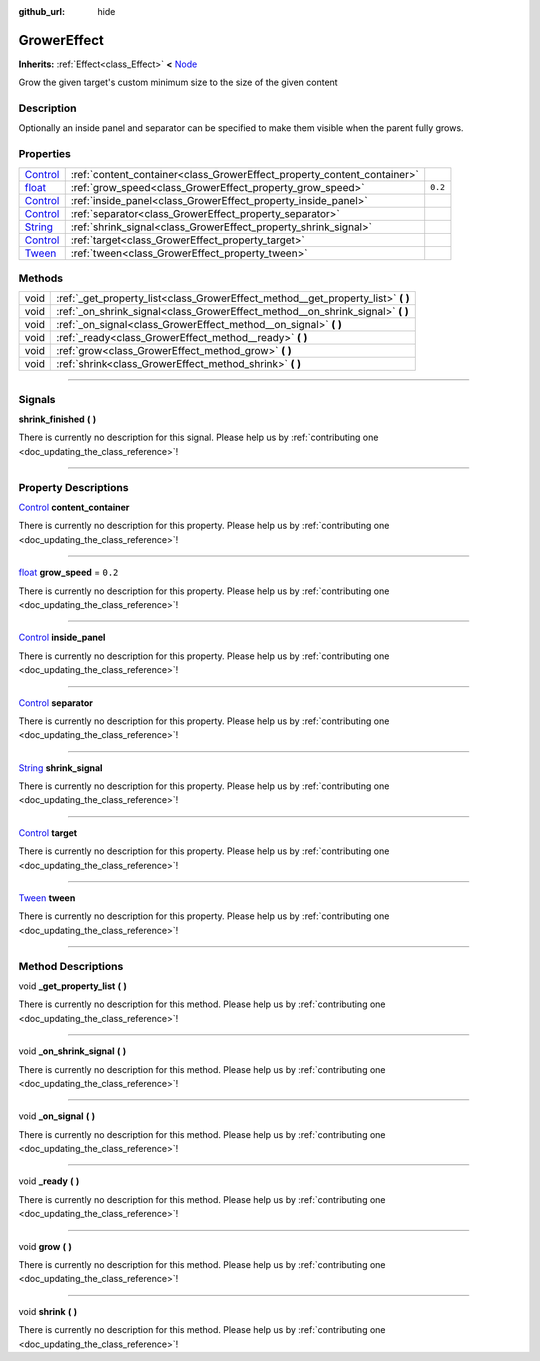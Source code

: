 :github_url: hide

.. DO NOT EDIT THIS FILE!!!
.. Generated automatically from Godot engine sources.
.. Generator: https://github.com/godotengine/godot/tree/master/doc/tools/make_rst.py.
.. XML source: https://github.com/godotengine/godot/tree/master/api/classes/GrowerEffect.xml.

.. _class_GrowerEffect:

GrowerEffect
============

**Inherits:** :ref:`Effect<class_Effect>` **<** `Node <https://docs.godotengine.org/en/stable/classes/class_node.html>`_

Grow the given target's custom minimum size to the size of the given content

.. rst-class:: classref-introduction-group

Description
-----------

Optionally an inside panel and separator can be specified to make them visible when the parent fully grows.

.. rst-class:: classref-reftable-group

Properties
----------

.. table::
   :widths: auto

   +--------------------------------------------------------------------------------+-------------------------------------------------------------------------+---------+
   | `Control <https://docs.godotengine.org/en/stable/classes/class_control.html>`_ | :ref:`content_container<class_GrowerEffect_property_content_container>` |         |
   +--------------------------------------------------------------------------------+-------------------------------------------------------------------------+---------+
   | `float <https://docs.godotengine.org/en/stable/classes/class_float.html>`_     | :ref:`grow_speed<class_GrowerEffect_property_grow_speed>`               | ``0.2`` |
   +--------------------------------------------------------------------------------+-------------------------------------------------------------------------+---------+
   | `Control <https://docs.godotengine.org/en/stable/classes/class_control.html>`_ | :ref:`inside_panel<class_GrowerEffect_property_inside_panel>`           |         |
   +--------------------------------------------------------------------------------+-------------------------------------------------------------------------+---------+
   | `Control <https://docs.godotengine.org/en/stable/classes/class_control.html>`_ | :ref:`separator<class_GrowerEffect_property_separator>`                 |         |
   +--------------------------------------------------------------------------------+-------------------------------------------------------------------------+---------+
   | `String <https://docs.godotengine.org/en/stable/classes/class_string.html>`_   | :ref:`shrink_signal<class_GrowerEffect_property_shrink_signal>`         |         |
   +--------------------------------------------------------------------------------+-------------------------------------------------------------------------+---------+
   | `Control <https://docs.godotengine.org/en/stable/classes/class_control.html>`_ | :ref:`target<class_GrowerEffect_property_target>`                       |         |
   +--------------------------------------------------------------------------------+-------------------------------------------------------------------------+---------+
   | `Tween <https://docs.godotengine.org/en/stable/classes/class_tween.html>`_     | :ref:`tween<class_GrowerEffect_property_tween>`                         |         |
   +--------------------------------------------------------------------------------+-------------------------------------------------------------------------+---------+

.. rst-class:: classref-reftable-group

Methods
-------

.. table::
   :widths: auto

   +------+-------------------------------------------------------------------------------------+
   | void | :ref:`_get_property_list<class_GrowerEffect_method__get_property_list>` **(** **)** |
   +------+-------------------------------------------------------------------------------------+
   | void | :ref:`_on_shrink_signal<class_GrowerEffect_method__on_shrink_signal>` **(** **)**   |
   +------+-------------------------------------------------------------------------------------+
   | void | :ref:`_on_signal<class_GrowerEffect_method__on_signal>` **(** **)**                 |
   +------+-------------------------------------------------------------------------------------+
   | void | :ref:`_ready<class_GrowerEffect_method__ready>` **(** **)**                         |
   +------+-------------------------------------------------------------------------------------+
   | void | :ref:`grow<class_GrowerEffect_method_grow>` **(** **)**                             |
   +------+-------------------------------------------------------------------------------------+
   | void | :ref:`shrink<class_GrowerEffect_method_shrink>` **(** **)**                         |
   +------+-------------------------------------------------------------------------------------+

.. rst-class:: classref-section-separator

----

.. rst-class:: classref-descriptions-group

Signals
-------

.. _class_GrowerEffect_signal_shrink_finished:

.. rst-class:: classref-signal

**shrink_finished** **(** **)**

.. container:: contribute

	There is currently no description for this signal. Please help us by :ref:`contributing one <doc_updating_the_class_reference>`!

.. rst-class:: classref-section-separator

----

.. rst-class:: classref-descriptions-group

Property Descriptions
---------------------

.. _class_GrowerEffect_property_content_container:

.. rst-class:: classref-property

`Control <https://docs.godotengine.org/en/stable/classes/class_control.html>`_ **content_container**

.. container:: contribute

	There is currently no description for this property. Please help us by :ref:`contributing one <doc_updating_the_class_reference>`!

.. rst-class:: classref-item-separator

----

.. _class_GrowerEffect_property_grow_speed:

.. rst-class:: classref-property

`float <https://docs.godotengine.org/en/stable/classes/class_float.html>`_ **grow_speed** = ``0.2``

.. container:: contribute

	There is currently no description for this property. Please help us by :ref:`contributing one <doc_updating_the_class_reference>`!

.. rst-class:: classref-item-separator

----

.. _class_GrowerEffect_property_inside_panel:

.. rst-class:: classref-property

`Control <https://docs.godotengine.org/en/stable/classes/class_control.html>`_ **inside_panel**

.. container:: contribute

	There is currently no description for this property. Please help us by :ref:`contributing one <doc_updating_the_class_reference>`!

.. rst-class:: classref-item-separator

----

.. _class_GrowerEffect_property_separator:

.. rst-class:: classref-property

`Control <https://docs.godotengine.org/en/stable/classes/class_control.html>`_ **separator**

.. container:: contribute

	There is currently no description for this property. Please help us by :ref:`contributing one <doc_updating_the_class_reference>`!

.. rst-class:: classref-item-separator

----

.. _class_GrowerEffect_property_shrink_signal:

.. rst-class:: classref-property

`String <https://docs.godotengine.org/en/stable/classes/class_string.html>`_ **shrink_signal**

.. container:: contribute

	There is currently no description for this property. Please help us by :ref:`contributing one <doc_updating_the_class_reference>`!

.. rst-class:: classref-item-separator

----

.. _class_GrowerEffect_property_target:

.. rst-class:: classref-property

`Control <https://docs.godotengine.org/en/stable/classes/class_control.html>`_ **target**

.. container:: contribute

	There is currently no description for this property. Please help us by :ref:`contributing one <doc_updating_the_class_reference>`!

.. rst-class:: classref-item-separator

----

.. _class_GrowerEffect_property_tween:

.. rst-class:: classref-property

`Tween <https://docs.godotengine.org/en/stable/classes/class_tween.html>`_ **tween**

.. container:: contribute

	There is currently no description for this property. Please help us by :ref:`contributing one <doc_updating_the_class_reference>`!

.. rst-class:: classref-section-separator

----

.. rst-class:: classref-descriptions-group

Method Descriptions
-------------------

.. _class_GrowerEffect_method__get_property_list:

.. rst-class:: classref-method

void **_get_property_list** **(** **)**

.. container:: contribute

	There is currently no description for this method. Please help us by :ref:`contributing one <doc_updating_the_class_reference>`!

.. rst-class:: classref-item-separator

----

.. _class_GrowerEffect_method__on_shrink_signal:

.. rst-class:: classref-method

void **_on_shrink_signal** **(** **)**

.. container:: contribute

	There is currently no description for this method. Please help us by :ref:`contributing one <doc_updating_the_class_reference>`!

.. rst-class:: classref-item-separator

----

.. _class_GrowerEffect_method__on_signal:

.. rst-class:: classref-method

void **_on_signal** **(** **)**

.. container:: contribute

	There is currently no description for this method. Please help us by :ref:`contributing one <doc_updating_the_class_reference>`!

.. rst-class:: classref-item-separator

----

.. _class_GrowerEffect_method__ready:

.. rst-class:: classref-method

void **_ready** **(** **)**

.. container:: contribute

	There is currently no description for this method. Please help us by :ref:`contributing one <doc_updating_the_class_reference>`!

.. rst-class:: classref-item-separator

----

.. _class_GrowerEffect_method_grow:

.. rst-class:: classref-method

void **grow** **(** **)**

.. container:: contribute

	There is currently no description for this method. Please help us by :ref:`contributing one <doc_updating_the_class_reference>`!

.. rst-class:: classref-item-separator

----

.. _class_GrowerEffect_method_shrink:

.. rst-class:: classref-method

void **shrink** **(** **)**

.. container:: contribute

	There is currently no description for this method. Please help us by :ref:`contributing one <doc_updating_the_class_reference>`!

.. |virtual| replace:: :abbr:`virtual (This method should typically be overridden by the user to have any effect.)`
.. |const| replace:: :abbr:`const (This method has no side effects. It doesn't modify any of the instance's member variables.)`
.. |vararg| replace:: :abbr:`vararg (This method accepts any number of arguments after the ones described here.)`
.. |constructor| replace:: :abbr:`constructor (This method is used to construct a type.)`
.. |static| replace:: :abbr:`static (This method doesn't need an instance to be called, so it can be called directly using the class name.)`
.. |operator| replace:: :abbr:`operator (This method describes a valid operator to use with this type as left-hand operand.)`
.. |bitfield| replace:: :abbr:`BitField (This value is an integer composed as a bitmask of the following flags.)`
